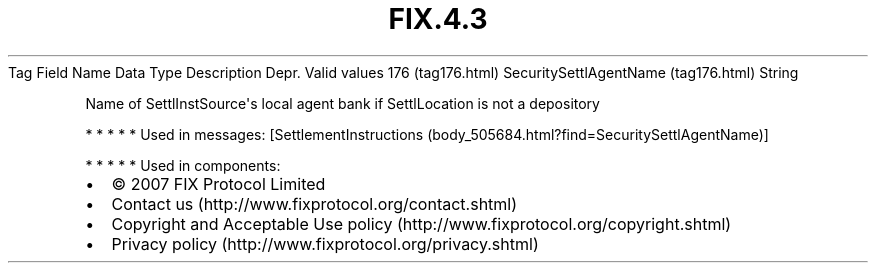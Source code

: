 .TH FIX.4.3 "" "" "Tag #176"
Tag
Field Name
Data Type
Description
Depr.
Valid values
176 (tag176.html)
SecuritySettlAgentName (tag176.html)
String
.PP
Name of SettlInstSource\[aq]s local agent bank if SettlLocation is
not a depository
.PP
   *   *   *   *   *
Used in messages:
[SettlementInstructions (body_505684.html?find=SecuritySettlAgentName)]
.PP
   *   *   *   *   *
Used in components:

.PD 0
.P
.PD

.PP
.PP
.IP \[bu] 2
© 2007 FIX Protocol Limited
.IP \[bu] 2
Contact us (http://www.fixprotocol.org/contact.shtml)
.IP \[bu] 2
Copyright and Acceptable Use policy (http://www.fixprotocol.org/copyright.shtml)
.IP \[bu] 2
Privacy policy (http://www.fixprotocol.org/privacy.shtml)
